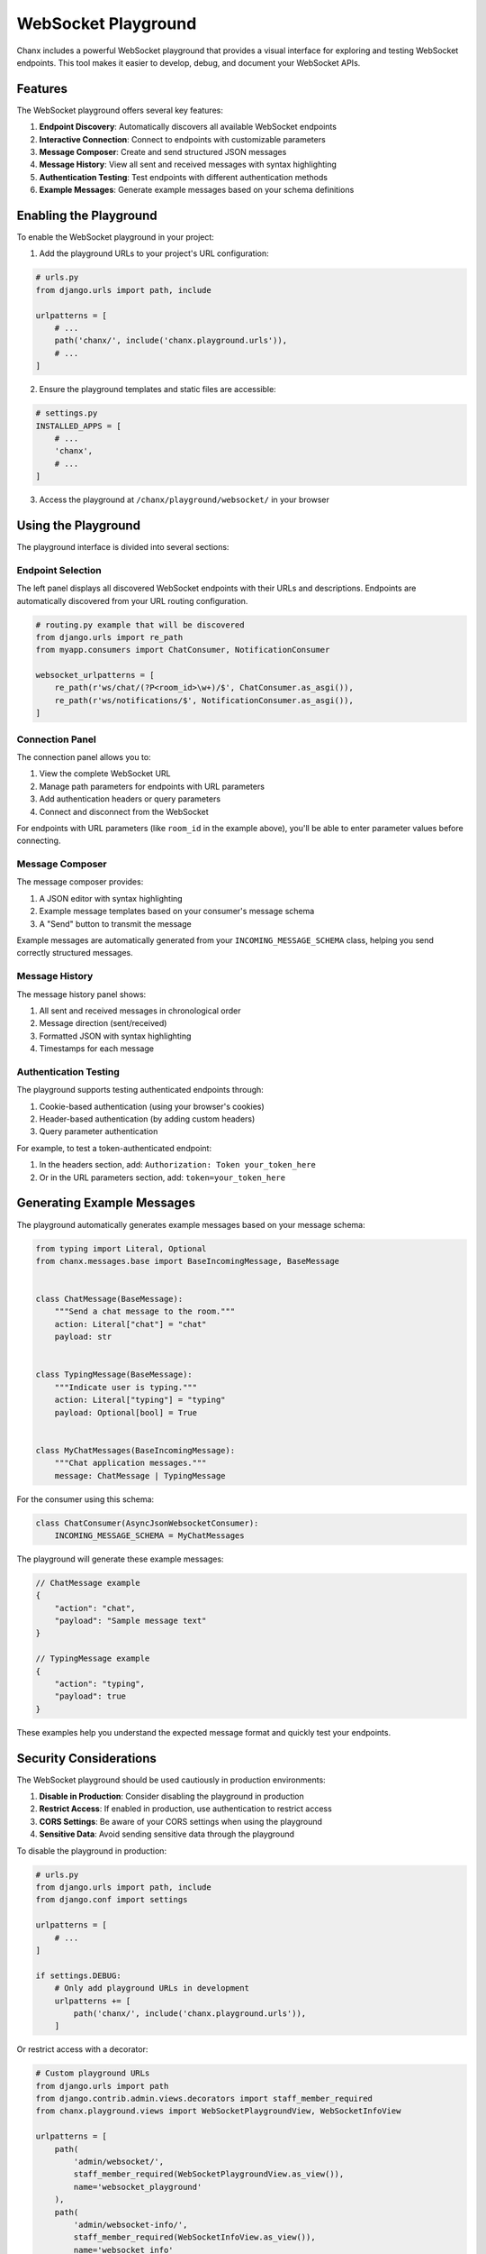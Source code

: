 WebSocket Playground
====================
Chanx includes a powerful WebSocket playground that provides a visual interface for exploring and testing
WebSocket endpoints. This tool makes it easier to develop, debug, and document your WebSocket APIs.

Features
--------
The WebSocket playground offers several key features:

1. **Endpoint Discovery**: Automatically discovers all available WebSocket endpoints
2. **Interactive Connection**: Connect to endpoints with customizable parameters
3. **Message Composer**: Create and send structured JSON messages
4. **Message History**: View all sent and received messages with syntax highlighting
5. **Authentication Testing**: Test endpoints with different authentication methods
6. **Example Messages**: Generate example messages based on your schema definitions

Enabling the Playground
-----------------------
To enable the WebSocket playground in your project:

1. Add the playground URLs to your project's URL configuration:

.. code-block:: python

    # urls.py
    from django.urls import path, include

    urlpatterns = [
        # ...
        path('chanx/', include('chanx.playground.urls')),
        # ...
    ]

2. Ensure the playground templates and static files are accessible:

.. code-block:: python

    # settings.py
    INSTALLED_APPS = [
        # ...
        'chanx',
        # ...
    ]

3. Access the playground at ``/chanx/playground/websocket/`` in your browser

Using the Playground
--------------------
The playground interface is divided into several sections:

Endpoint Selection
^^^^^^^^^^^^^^^^^^
The left panel displays all discovered WebSocket endpoints with their URLs and descriptions. Endpoints are automatically discovered from your URL routing configuration.

.. code-block:: python

    # routing.py example that will be discovered
    from django.urls import re_path
    from myapp.consumers import ChatConsumer, NotificationConsumer

    websocket_urlpatterns = [
        re_path(r'ws/chat/(?P<room_id>\w+)/$', ChatConsumer.as_asgi()),
        re_path(r'ws/notifications/$', NotificationConsumer.as_asgi()),
    ]

Connection Panel
^^^^^^^^^^^^^^^^
The connection panel allows you to:

1. View the complete WebSocket URL
2. Manage path parameters for endpoints with URL parameters
3. Add authentication headers or query parameters
4. Connect and disconnect from the WebSocket

For endpoints with URL parameters (like ``room_id`` in the example above), you'll be able to enter parameter values before connecting.

Message Composer
^^^^^^^^^^^^^^^^
The message composer provides:

1. A JSON editor with syntax highlighting
2. Example message templates based on your consumer's message schema
3. A "Send" button to transmit the message

Example messages are automatically generated from your ``INCOMING_MESSAGE_SCHEMA`` class, helping you send correctly structured messages.

Message History
^^^^^^^^^^^^^^^
The message history panel shows:

1. All sent and received messages in chronological order
2. Message direction (sent/received)
3. Formatted JSON with syntax highlighting
4. Timestamps for each message

Authentication Testing
^^^^^^^^^^^^^^^^^^^^^^
The playground supports testing authenticated endpoints through:

1. Cookie-based authentication (using your browser's cookies)
2. Header-based authentication (by adding custom headers)
3. Query parameter authentication

For example, to test a token-authenticated endpoint:

1. In the headers section, add: ``Authorization: Token your_token_here``
2. Or in the URL parameters section, add: ``token=your_token_here``

Generating Example Messages
---------------------------
The playground automatically generates example messages based on your message schema:

.. code-block:: python

    from typing import Literal, Optional
    from chanx.messages.base import BaseIncomingMessage, BaseMessage


    class ChatMessage(BaseMessage):
        """Send a chat message to the room."""
        action: Literal["chat"] = "chat"
        payload: str


    class TypingMessage(BaseMessage):
        """Indicate user is typing."""
        action: Literal["typing"] = "typing"
        payload: Optional[bool] = True


    class MyChatMessages(BaseIncomingMessage):
        """Chat application messages."""
        message: ChatMessage | TypingMessage

For the consumer using this schema:

.. code-block:: python

    class ChatConsumer(AsyncJsonWebsocketConsumer):
        INCOMING_MESSAGE_SCHEMA = MyChatMessages

The playground will generate these example messages:

.. code-block:: json

    // ChatMessage example
    {
        "action": "chat",
        "payload": "Sample message text"
    }

    // TypingMessage example
    {
        "action": "typing",
        "payload": true
    }

These examples help you understand the expected message format and quickly test your endpoints.

Security Considerations
-----------------------
The WebSocket playground should be used cautiously in production environments:

1. **Disable in Production**: Consider disabling the playground in production
2. **Restrict Access**: If enabled in production, use authentication to restrict access
3. **CORS Settings**: Be aware of your CORS settings when using the playground
4. **Sensitive Data**: Avoid sending sensitive data through the playground

To disable the playground in production:

.. code-block:: python

    # urls.py
    from django.urls import path, include
    from django.conf import settings

    urlpatterns = [
        # ...
    ]

    if settings.DEBUG:
        # Only add playground URLs in development
        urlpatterns += [
            path('chanx/', include('chanx.playground.urls')),
        ]

Or restrict access with a decorator:

.. code-block:: python

    # Custom playground URLs
    from django.urls import path
    from django.contrib.admin.views.decorators import staff_member_required
    from chanx.playground.views import WebSocketPlaygroundView, WebSocketInfoView

    urlpatterns = [
        path(
            'admin/websocket/',
            staff_member_required(WebSocketPlaygroundView.as_view()),
            name='websocket_playground'
        ),
        path(
            'admin/websocket-info/',
            staff_member_required(WebSocketInfoView.as_view()),
            name='websocket_info'
        ),
    ]

Customizing the Playground
--------------------------
You can customize the playground by:

1. **Override Templates**: Create your own version of the playground template
2. **Extend Views**: Subclass the playground views to add custom behavior
3. **Custom Styling**: Add your own CSS to modify the appearance

To override the template:

1. Create a file at ``templates/playground/websocket.html`` in your project
2. Copy the original template content from the package
3. Modify as needed

Advanced Usage
--------------
**Testing Different Authentication Methods**

The playground allows you to test different authentication methods:

1. **Session Authentication**: Works automatically with your browser's cookies
2. **Token Authentication**: Add an Authorization header
3. **Basic Authentication**: Add a Basic Authentication header
4. **Custom Authentication**: Add any required headers or parameters

**Working with Binary Messages**

While the playground is designed for JSON messages, you can also work with binary data:

1. Use the "Send Binary" option if available
2. Or encode binary data in a compatible format (Base64)

**Multiple Connections**

You can open multiple playground tabs to test:

1. Group messaging between different clients
2. User-to-user messaging
3. Broadcast functionality
